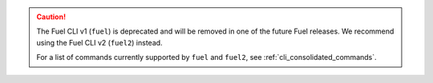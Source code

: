.. caution:: The Fuel CLI v1 (``fuel``) is deprecated and will be removed in
             one of the future Fuel releases. We recommend using the
             Fuel CLI v2 (``fuel2``) instead.

             For a list of commands currently supported by ``fuel`` and
             ``fuel2``, see :ref:`cli_consolidated_commands`.
